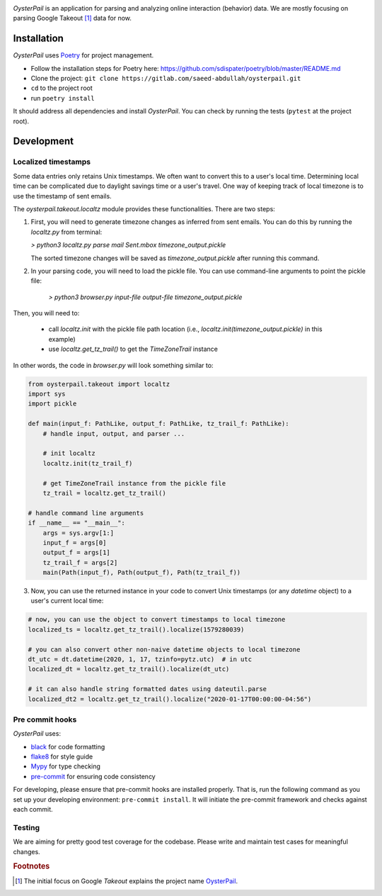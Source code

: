 .. image:: https://gitlab.com/saeed-abdullah/oysterpail/badges/master/pipeline.svg
    :alt: Build status
    :target: https://gitlab.com/saeed-abdullah/oysterpail/commits/master

.. image:: https://gitlab.com/saeed-abdullah/oysterpail/badges/master/coverage.svg
    :alt: Coverage report
    :target: https://gitlab.com/saeed-abdullah/oysterpail/commits/master

*OysterPail* is an application for parsing and analyzing online interaction (behavior)
data. We are mostly focusing on parsing Google Takeout [#name]_ data for now.

Installation
============

*OysterPail* uses `Poetry`_  for project management.

* Follow the installation steps for Poetry here: `https://github.com/sdispater/poetry/blob/master/README.md <https://github.com/sdispater/poetry/blob/master/README.md>`_

* Clone the project: ``git clone https://gitlab.com/saeed-abdullah/oysterpail.git``

* ``cd`` to the project root

* run ``poetry install``

It should address all dependencies and install *OysterPail*. You can check by
running the tests (``pytest`` at the project root).

Development
===========

Localized timestamps
--------------------
Some data entries only retains Unix timestamps. We often want to convert this to
a user's local time. Determining local time can be complicated due to daylight
savings time or a user's travel. One way of keeping track of local timezone is
to use the timestamp of sent emails.

The `oysterpail.takeout.localtz` module provides these functionalities. There
are two steps:

1. First, you will need to generate timezone changes as inferred from sent emails.
   You can do this by running the `localtz.py` from terminal:

   `> python3 localtz.py parse mail Sent.mbox timezone_output.pickle`

   The sorted timezone changes will be saved as `timezone_output.pickle` after running
   this command.

2. In your parsing code, you will need to load the pickle file. You can use command-line
   arguments to point the pickle file:

    `> python3 browser.py input-file output-file timezone_output.pickle`

Then, you will need to:

    * call `localtz.init` with the pickle file path location (i.e.,
      `localtz.init(timezone_output.pickle)` in this example)
    * use `localtz.get_tz_trail()` to get the `TimeZoneTrail` instance

In other words, the code in  `browser.py` will look something similar to:

.. code-block::

    from oysterpail.takeout import localtz
    import sys
    import pickle

    def main(input_f: PathLike, output_f: PathLike, tz_trail_f: PathLike):
        # handle input, output, and parser ...

        # init localtz
        localtz.init(tz_trail_f)

        # get TimeZoneTrail instance from the pickle file
        tz_trail = localtz.get_tz_trail()

    # handle command line arguments
    if __name__ == "__main__":
        args = sys.argv[1:]
        input_f = args[0]
        output_f = args[1]
        tz_trail_f = args[2]
        main(Path(input_f), Path(output_f), Path(tz_trail_f))

3. Now, you can use the returned instance in your code to convert Unix
   timestamps (or any `datetime` object) to a user's current local time:

.. code-block::

    # now, you can use the object to convert timestamps to local timezone
    localized_ts = localtz.get_tz_trail().localize(1579280039)

    # you can also convert other non-naive datetime objects to local timezone
    dt_utc = dt.datetime(2020, 1, 17, tzinfo=pytz.utc)  # in utc
    localized_dt = localtz.get_tz_trail().localize(dt_utc)

    # it can also handle string formatted dates using dateutil.parse
    localized_dt2 = localtz.get_tz_trail().localize("2020-01-17T00:00:00-04:56")


Pre commit hooks
----------------

*OysterPail* uses:

* `black <https://github.com/psf/black>`_ for code formatting
* `flake8 <http://flake8.pycqa.org/en/latest/index.html>`_ for style guide
* `Mypy <https://mypy.readthedocs.io/en/latest/index.html>`_ for type checking
* `pre-commit <https://github.com/pre-commit/pre-commit>`_ for ensuring code consistency

For developing, please ensure that pre-commit hooks are installed properly.
That is, run the following command as you set up your developing environment:
``pre-commit install``. It will initiate the pre-commit framework and checks
against each commit.

Testing
-------
We are aiming for pretty good test coverage for the codebase. Please
write and maintain test cases for meaningful changes.

.. _Poetry: https://github.com/sdispater/poetry/blob/master/README.md

.. rubric:: Footnotes

.. [#name] The initial focus on Google *Takeout* explains the project name
    `OysterPail <https://en.wikipedia.org/wiki/Oyster_pail>`_.
